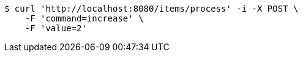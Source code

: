 [source,bash]
----
$ curl 'http://localhost:8080/items/process' -i -X POST \
    -F 'command=increase' \
    -F 'value=2'
----